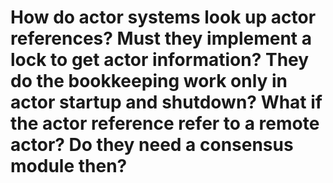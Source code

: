 * How do actor systems look up actor references? Must they implement a lock to get actor information? They do the bookkeeping work only in actor startup and shutdown? What if the actor reference refer to a remote actor? Do they need a consensus module then?
